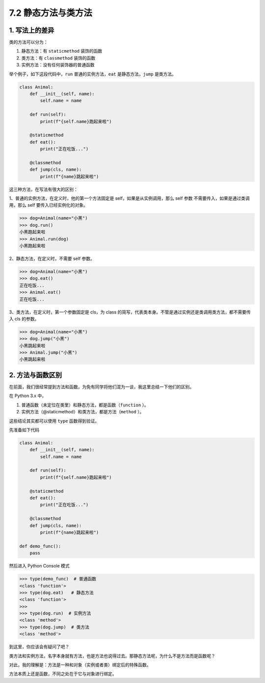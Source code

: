 7.2 静态方法与类方法
====================

1. 写法上的差异
---------------

类的方法可以分为：

1. 静态方法：有 ``staticmethod`` 装饰的函数
2. 类方法：有 ``classmethod`` 装饰的函数
3. 实例方法：没有任何装饰器的普通函数

举个例子，如下这段代码中，\ ``run`` 普通的实例方法，\ ``eat``
是静态方法，\ ``jump`` 是类方法。

.. code:: python

   class Animal:
       def __init__(self, name):
           self.name = name
           
       def run(self):
           print(f"{self.name}跑起来啦")
           
       @staticmethod
       def eat():
           print("正在吃饭...")
           
       @classmethod
       def jump(cls, name):
           print(f"{name}跳起来啦")

这三种方法，在写法有很大的区别：

1、普通的实例方法，在定义时，他的第一个方法固定是
self，如果是从实例调用，那么 self 参数
不需要传入，如果是通过类调用，那么 self 要传入已经实例化的对象。

.. code:: python

   >>> dog=Animal(name="小黑")
   >>> dog.run()
   小黑跑起来啦
   >>> Animal.run(dog)
   小黑跑起来啦

2、静态方法，在定义时，不需要 self 参数。

.. code:: python

   >>> dog=Animal(name="小黑")
   >>> dog.eat()
   正在吃饭...
   >>> Animal.eat()
   正在吃饭...

3、类方法，在定义时，第一个参数固定是 cls，为 class
的简写，代表类本身。不管是通过实例还是类调用类方法，都不需要传入 cls
的参数。

.. code:: python

   >>> dog=Animal(name="小黑")
   >>> dog.jump("小黑")
   小黑跳起来啦
   >>> Animal.jump("小黑")
   小黑跳起来啦

2. 方法与函数区别
-----------------

在前面，我们很经常提到方法和函数，为免有同学将他们混为一谈，我这里总结一下他们的区别。

在 Python 3.x 中，

1. 普通函数（未定位在类里）和静态方法，都是函数（\ ``function`` ）。

2. 实例方法（@staticmethod）和类方法，都是方法（\ ``method`` ）。

这些结论其实都可以使用 ``type`` 函数得到验证。

先准备如下代码

.. code:: python

   class Animal:
       def __init__(self, name):
           self.name = name
           
       def run(self):
           print(f"{self.name}跑起来啦")
           
       @staticmethod
       def eat():
           print("正在吃饭...")
           
       @classmethod
       def jump(cls, name):
           print(f"{name}跳起来啦")

   def demo_func():
       pass

然后进入 Python Console 模式

.. code:: python

   >>> type(demo_func)  # 普通函数
   <class 'function'>
   >>> type(dog.eat)   # 静态方法
   <class 'function'>
   >>>
   >>> type(dog.run)  # 实例方法
   <class 'method'>
   >>> type(dog.jump)  # 类方法
   <class 'method'>

到这里，你应该会有疑问了吧？

类方法和实例方法，名字本身就有方法，也是方法也说得过去。那静态方法呢，为什么不是方法而是函数呢？

对此，我的理解是：方法是一种和对象（实例或者类）绑定后的特殊函数。

方法本质上还是函数，不同之处在于它与对象进行绑定。
